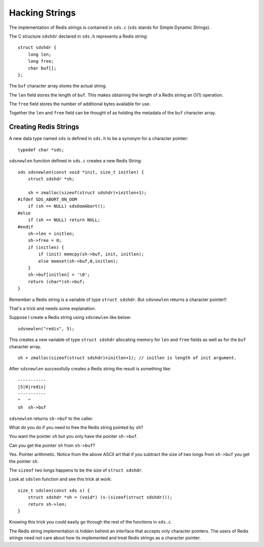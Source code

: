 Hacking Strings
===============

The implementation of Redis strings is contained in ``sds.c`` (``sds``
stands for Simple Dynamic Strings).

The C structure ``sdshdr`` declared in ``sds.h`` represents a Redis
string:

::

    struct sdshdr {
        long len;
        long free;
        char buf[];
    };

The ``buf`` character array stores the actual string.

The ``len`` field stores the length of ``buf``. This makes obtaining the
length of a Redis string an O(1) operation.

The ``free`` field stores the number of additional bytes available for
use.

Together the ``len`` and ``free`` field can be thought of as holding the
metadata of the ``buf`` character array.

Creating Redis Strings
----------------------

A new data type named ``sds`` is defined in ``sds.h`` to be a synonym
for a character pointer:

::

    typedef char *sds;

``sdsnewlen`` function defined in ``sds.c`` creates a new Redis String:

::

    sds sdsnewlen(const void *init, size_t initlen) {
        struct sdshdr *sh;

        sh = zmalloc(sizeof(struct sdshdr)+initlen+1);
    #ifdef SDS_ABORT_ON_OOM
        if (sh == NULL) sdsOomAbort();
    #else
        if (sh == NULL) return NULL;
    #endif
        sh->len = initlen;
        sh->free = 0;
        if (initlen) {
            if (init) memcpy(sh->buf, init, initlen);
            else memset(sh->buf,0,initlen);
        }
        sh->buf[initlen] = '\0';
        return (char*)sh->buf;
    }

Remember a Redis string is a variable of type ``struct sdshdr``. But
``sdsnewlen`` returns a character pointer!!

That's a trick and needs some explanation.

Suppose I create a Redis string using ``sdsnewlen`` like below:

::

    sdsnewlen("redis", 5);

This creates a new variable of type ``struct sdshdr`` allocating memory
for ``len`` and ``free`` fields as well as for the ``buf`` character
array.

::

    sh = zmalloc(sizeof(struct sdshdr)+initlen+1); // initlen is length of init argument.

After ``sdsnewlen`` successfully creates a Redis string the result is
something like:

::

    -----------
    |5|0|redis|
    -----------
    ^   ^
    sh  sh->buf

``sdsnewlen`` returns ``sh->buf`` to the caller.

What do you do if you need to free the Redis string pointed by ``sh``?

You want the pointer ``sh`` but you only have the pointer ``sh->buf``.

Can you get the pointer ``sh`` from ``sh->buf``?

Yes. Pointer arithmetic. Notice from the above ASCII art that if you
subtract the size of two longs from ``sh->buf`` you get the pointer
``sh``.

The ``sizeof`` two longs happens to be the size of ``struct sdshdr``.

Look at ``sdslen`` function and see this trick at work:

::

    size_t sdslen(const sds s) {
        struct sdshdr *sh = (void*) (s-(sizeof(struct sdshdr)));
        return sh->len;
    }

Knowing this trick you could easily go through the rest of the functions
in ``sds.c``.

The Redis string implementation is hidden behind an interface that
accepts only character pointers. The users of Redis strings need not
care about how its implemented and treat Redis strings as a character
pointer.
